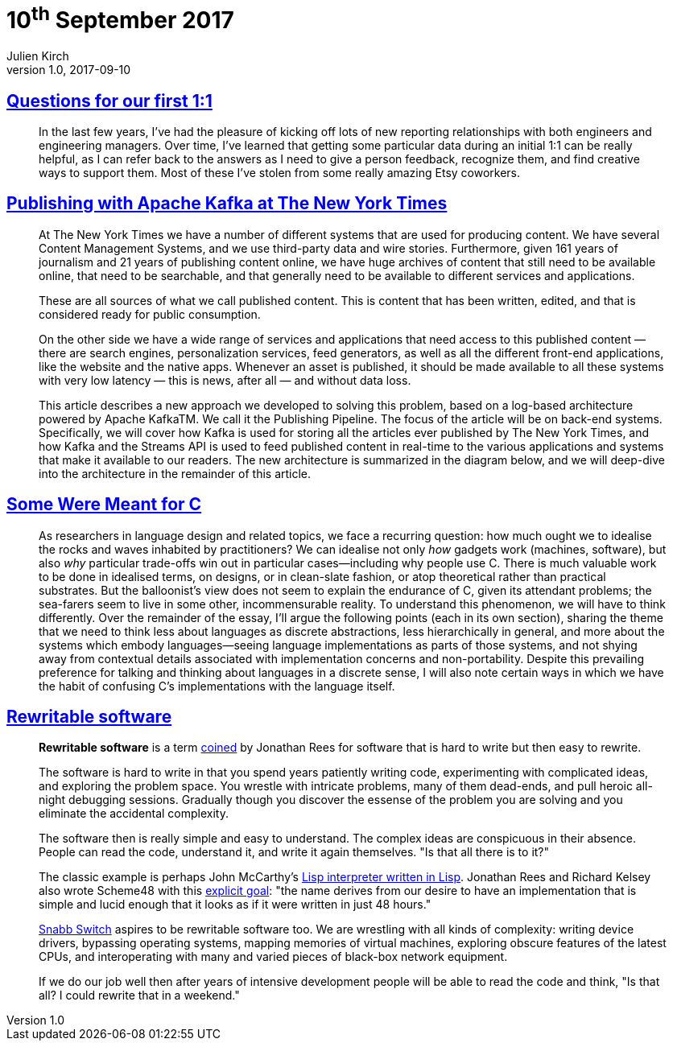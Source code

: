 = 10^th^ September 2017
Julien Kirch
v1.0, 2017-09-10
:article_lang: en

== link:http://larahogan.me/blog/first-one-on-one-questions/[Questions for our first 1:1]

[quote]
____
In the last few years, I’ve had the pleasure of kicking off lots of new reporting relationships with both engineers and engineering managers. Over time, I’ve learned that getting some particular data during an initial 1:1 can be really helpful, as I can refer back to the answers as I need to give a person feedback, recognize them, and find creative ways to support them. Most of these I’ve stolen from some really amazing Etsy coworkers.
____

== link:https://www.confluent.io/blog/publishing-apache-kafka-new-york-times/[Publishing with Apache Kafka at The New York Times]

[quote]
____
At The New York Times we have a number of different systems that are used for producing content. We have several Content Management Systems, and we use third-party data and wire stories. Furthermore, given 161 years of journalism and 21 years of publishing content online, we have huge archives of content that still need to be available online, that need to be searchable, and that generally need to be available to different services and applications.

These are all sources of what we call published content. This is content that has been written, edited, and that is considered ready for public consumption.

On the other side we have a wide range of services and applications that need access to this published content — there are search engines, personalization services, feed generators, as well as all the different front-end applications, like the website and the native apps. Whenever an asset is published, it should be made available to all these systems with very low latency — this is news, after all — and without data loss.

This article describes a new approach we developed to solving this problem, based on a log-based architecture powered by Apache KafkaTM. We call it the Publishing Pipeline. The focus of the article will be on back-end systems. Specifically, we will cover how Kafka is used for storing all the articles ever published by The New York Times, and how Kafka and the Streams API is used to feed published content in real-time to the various applications and systems that make it available to our readers.  The new architecture is summarized in the diagram below, and we will deep-dive into the architecture in the remainder of this article.
____

== link:http://www.cl.cam.ac.uk/~srk31/research/papers/kell17some-preprint.pdf[Some Were Meant for C]

[quote]
____
As researchers in language design and related topics,
we face a recurring question: how much ought we to
idealise the rocks and waves inhabited by practitioners?
We can idealise not only _how_ gadgets work (machines,
software), but also _why_ particular trade-offs win out in
particular cases—including why people use C. There
is much valuable work to be done in idealised terms,
on designs, or in clean-slate fashion, or atop theoretical
rather than practical substrates. But the balloonist’s view
does not seem to explain the endurance of C, given its
attendant problems; the sea-farers seem to live in some
other, incommensurable reality. To understand this phenomenon,
we will have to think differently. Over the
remainder of the essay, I’ll argue the following points
(each in its own section), sharing the theme that we need
to think less about languages as discrete abstractions,
less hierarchically in general, and more about the systems
which embody languages—seeing language implementations
as parts of those systems, and not shying away
from contextual details associated with implementation
concerns and non-portability. Despite this prevailing
preference for talking and thinking about languages in a
discrete sense, I will also note certain ways in which we
have the habit of confusing C’s implementations with
the language itself.
____

== link:https://github.com/lukego/blog/issues/12[Rewritable software]

[quote]
____
*Rewritable software* is a term link:https://www.youtube.com/watch?v=agw-wlHGi0E[coined] by Jonathan Rees for software that is hard to write but then easy to rewrite.

The software is hard to write in that you spend years patiently writing code, experimenting with complicated ideas, and exploring the problem space. You wrestle with intricate problems, many of them dead-ends, and pull heroic all-night debugging sessions. Gradually though you discover the essense of the problem you are solving and you eliminate the accidental complexity.

The software then is really simple and easy to understand. The complex ideas are conspicuous in their absence. People can read the code, understand it, and write it again themselves. "Is that all there is to it?"

The classic example is perhaps John McCarthy's link:http://ep.yimg.com/ty/cdn/paulgraham/jmc.lisp[Lisp interpreter written in Lisp]. Jonathan Rees and Richard Kelsey also wrote Scheme48 with this link:http://mumble.net/%7Ejar/s48-user-guide.txt[explicit goal]: "the name derives from our desire to have an implementation that is simple and lucid enough that it looks as if it were written in just 48 hours."

link:https://github.com/SnabbCo/snabbswitch[Snabb Switch] aspires to be rewritable software too. We are wrestling with all kinds of complexity: writing device drivers, bypassing operating systems, mapping memories of virtual machines, exploring obscure features of the latest CPUs, and interoperating with many and varied pieces of black-box network equipment.

If we do our job well then after years of intensive development people will be able to read the code and think, "Is that all? I could rewrite that in a weekend."
____